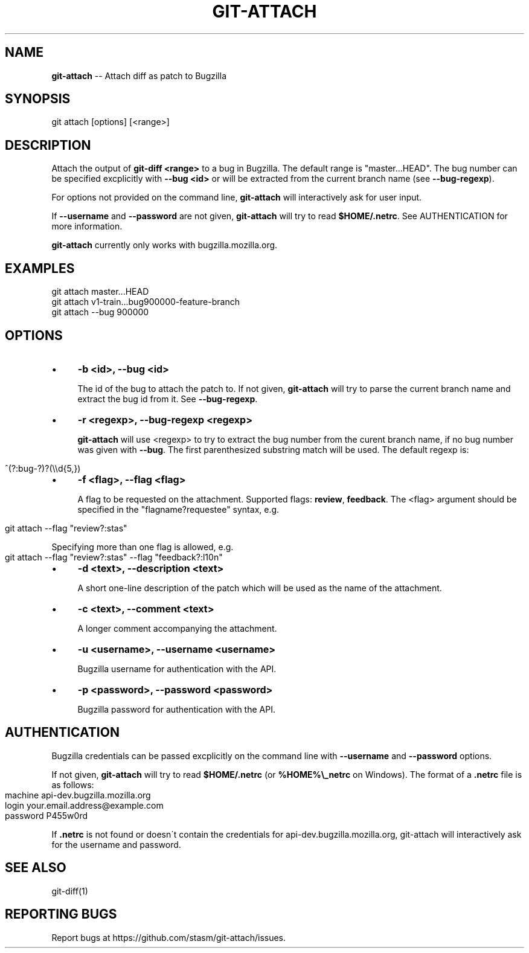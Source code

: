 .\" Generated with Ronnjs 0.4.0
.\" http://github.com/kapouer/ronnjs
.
.TH "GIT\-ATTACH" "1" "September 2013" "" ""
.
.SH "NAME"
\fBgit-attach\fR \-\- Attach diff as patch to Bugzilla
.
.SH "SYNOPSIS"
.
.nf
git attach [options] [<range>]
.
.fi
.
.SH "DESCRIPTION"
Attach the output of \fBgit\-diff <range>\fR to a bug in Bugzilla\.  The default 
range is "master\.\.\.HEAD"\.  The bug number can be specified excplicitly with  \fB\-\-bug <id>\fR or will be extracted from the current branch name (see  \fB\-\-bug\-regexp\fR)\.
.
.P
For options not provided on the command line, \fBgit\-attach\fR will interactively 
ask for user input\.
.
.P
If \fB\-\-username\fR and \fB\-\-password\fR are not given, \fBgit\-attach\fR will try to read  \fB$HOME/\.netrc\fR\|\.  See AUTHENTICATION for more information\.
.
.P
\fBgit\-attach\fR currently only works with bugzilla\.mozilla\.org\.
.
.SH "EXAMPLES"
.
.nf
git attach master\.\.\.HEAD
git attach v1\-train\.\.\.bug900000\-feature\-branch
git attach \-\-bug 900000
.
.fi
.
.SH "OPTIONS"
.
.IP "\(bu" 4
\fB\-b <id>, \-\-bug <id>\fR
.
.IP
The id of the bug to attach the patch to\.  If not given, \fBgit\-attach\fR will 
try to parse the current branch name and extract the bug id from it\.  See  \fB\-\-bug\-regexp\fR\|\.
.
.IP "\(bu" 4
\fB\-r <regexp>, \-\-bug\-regexp <regexp>\fR
.
.IP
\fBgit\-attach\fR will use <regexp> to try to extract the bug number from the 
curent branch name, if no bug number was given with \fB\-\-bug\fR\|\.  The first 
parenthesized substring match will be used\.  The default regexp is:
.
.IP "" 4
.
.nf
^(?:bug\-?)?(\\\\d{5,})
.
.fi
.
.IP "" 0

.
.IP "\(bu" 4
\fB\-f <flag>, \-\-flag <flag>\fR
.
.IP
A flag to be requested on the attachment\.  Supported flags: \fBreview\fR,  \fBfeedback\fR\|\.  The <flag> argument should be specified in the 
"flagname?requestee" syntax, e\.g\.
.
.IP "" 4
.
.nf
git attach \-\-flag "review?:stas"
.
.fi
.
.IP "" 0
.
.IP
Specifying more than one flag is allowed, e\.g\.
.
.IP "" 4
.
.nf
git attach \-\-flag "review?:stas" \-\-flag "feedback?:l10n"
.
.fi
.
.IP "" 0

.
.IP "\(bu" 4
\fB\-d <text>, \-\-description <text>\fR
.
.IP
A short one\-line description of the patch which will be used as the name of 
the attachment\.
.
.IP "\(bu" 4
\fB\-c <text>, \-\-comment <text>\fR
.
.IP
A longer comment accompanying the attachment\.
.
.IP "\(bu" 4
\fB\-u <username>, \-\-username <username>\fR
.
.IP
Bugzilla username for authentication with the API\.
.
.IP "\(bu" 4
\fB\-p <password>, \-\-password <password>\fR
.
.IP
Bugzilla password for authentication with the API\.
.
.IP "" 0
.
.SH "AUTHENTICATION"
Bugzilla credentials can be passed excplicitly on the command line with  \fB\-\-username\fR and \fB\-\-password\fR options\.
.
.P
If not given, \fBgit\-attach\fR will try to read \fB$HOME/\.netrc\fR (or \fB%HOME%\\_netrc\fR 
on Windows)\.  The format of a \fB\|\.netrc\fR file is as follows:
.
.IP "" 4
.
.nf
machine api\-dev\.bugzilla\.mozilla\.org
login your\.email\.address@example\.com
password P455w0rd
.
.fi
.
.IP "" 0
.
.P
If \fB\|\.netrc\fR is not found or doesn\'t contain the credentials for 
api\-dev\.bugzilla\.mozilla\.org, git\-attach will interactively ask for the 
username and password\.
.
.SH "SEE ALSO"
.
.nf
git\-diff(1)
.
.fi
.
.SH "REPORTING BUGS"
Report bugs at https://github\.com/stasm/git\-attach/issues\.
